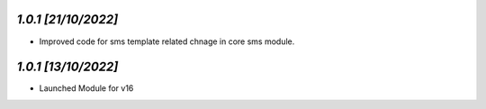 `1.0.1                                                        [21/10/2022]`
***************************************************************************
- Improved code for sms template related chnage in core sms module.

`1.0.1                                                        [13/10/2022]`
***************************************************************************
- Launched Module for v16